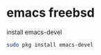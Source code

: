 #+STARTUP: showall
#+OPTIONS: num:nil
#+OPTIONS: author:nil

* emacs freebsd

install emacs-devel

#+BEGIN_SRC sh
sudo pkg install emacs-devel
#+END_SRC

